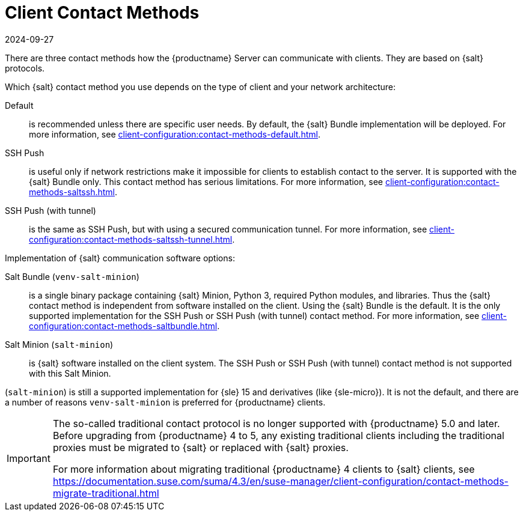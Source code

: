 [[contact-methods-intro]]
= Client Contact Methods
:revdate: 2024-09-27
:page-revdate: {revdate}

There are three contact methods how the {productname} Server can communicate with clients.
They are based on {salt} protocols.

Which {salt} contact method you use depends on the type of client and your network architecture:

Default::
is recommended unless there are specific user needs.
By default, the {salt} Bundle implementation will be deployed.
For more information, see xref:client-configuration:contact-methods-default.adoc[].

SSH Push::
is useful only if network restrictions make it impossible for clients to establish contact to the server.
It is supported with the {salt} Bundle only.
This contact method has serious limitations.
For more information, see xref:client-configuration:contact-methods-saltssh.adoc[].

SSH Push (with tunnel)::
is the same as SSH Push, but with using a secured communication tunnel.
For more information, see xref:client-configuration:contact-methods-saltssh-tunnel.adoc[].


Implementation of {salt} communication software options:

Salt Bundle ([package]``venv-salt-minion``)::
is a single binary package containing {salt} Minion, Python 3, required Python modules, and libraries.
Thus the {salt} contact method is independent from software installed on the client.
Using the {salt} Bundle is the default.
It is the only supported implementation for the SSH Push or SSH Push (with tunnel) contact method.
For more information, see xref:client-configuration:contact-methods-saltbundle.adoc[].

Salt Minion ([package]``salt-minion``)::
is {salt} software installed on the client system.
The SSH Push or SSH Push (with tunnel) contact method is not supported with this Salt Minion.

([package]``salt-minion``) is still a supported implementation for {sle} 15 and derivatives (like {sle-micro}).
It is not the default, and there are a number of reasons [package]``venv-salt-minion`` is preferred for {productname} clients.



[IMPORTANT]
====
The so-called traditional contact protocol is no longer supported with {productname} 5.0 and later.
Before upgrading from {productname} 4 to 5, any existing traditional clients including the traditional proxies must be migrated to {salt} or replaced with {salt} proxies.

For more information about migrating traditional {productname} 4 clients to {salt} clients, see https://documentation.suse.com/suma/4.3/en/suse-manager/client-configuration/contact-methods-migrate-traditional.html
====
